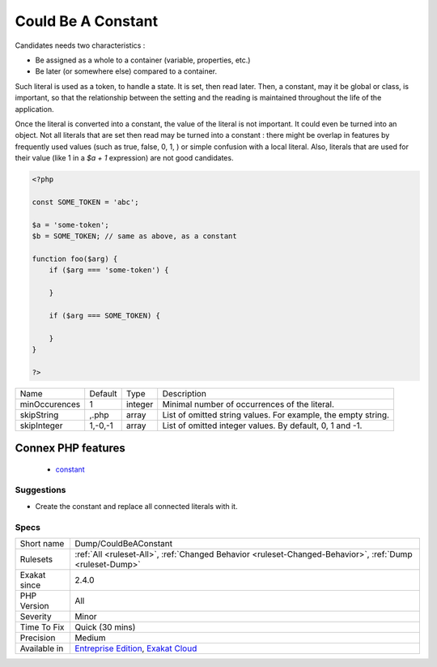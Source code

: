 .. _dump-couldbeaconstant:

.. _could-be-a-constant:

Could Be A Constant
+++++++++++++++++++

.. meta::
	:description:
		Could Be A Constant: This analysis detects literal values that make good candidate for constants.
	:twitter:card: summary_large_image
	:twitter:site: @exakat
	:twitter:title: Could Be A Constant
	:twitter:description: Could Be A Constant: This analysis detects literal values that make good candidate for constants
	:twitter:creator: @exakat
	:twitter:image:src: https://www.exakat.io/wp-content/uploads/2020/06/logo-exakat.png
	:og:image: https://www.exakat.io/wp-content/uploads/2020/06/logo-exakat.png
	:og:title: Could Be A Constant
	:og:type: article
	:og:description: This analysis detects literal values that make good candidate for constants
	:og:url: https://exakat.readthedocs.io/en/latest/Reference/Rules/Could Be A Constant.html
	:og:locale: en
.. raw:: html	<script type="application/ld+json">{"@context":"https:\/\/schema.org","@graph":[{"@type":"WebPage","@id":"https:\/\/php-tips.readthedocs.io\/en\/latest\/Reference\/Rules\/Dump\/CouldBeAConstant.html","url":"https:\/\/php-tips.readthedocs.io\/en\/latest\/Reference\/Rules\/Dump\/CouldBeAConstant.html","name":"Could Be A Constant","isPartOf":{"@id":"https:\/\/www.exakat.io\/"},"datePublished":"Fri, 10 Jan 2025 09:46:17 +0000","dateModified":"Fri, 10 Jan 2025 09:46:17 +0000","description":"This analysis detects literal values that make good candidate for constants","inLanguage":"en-US","potentialAction":[{"@type":"ReadAction","target":["https:\/\/exakat.readthedocs.io\/en\/latest\/Could Be A Constant.html"]}]},{"@type":"WebSite","@id":"https:\/\/www.exakat.io\/","url":"https:\/\/www.exakat.io\/","name":"Exakat","description":"Smart PHP static analysis","inLanguage":"en-US"}]}</script>This analysis detects literal values that make good candidate for constants. 

Candidates needs two characteristics : 

+ Be assigned as a whole to a container (variable, properties, etc.)
+ Be later (or somewhere else) compared to a container. 

Such literal is used as a token, to handle a state. It is set, then read later. Then, a constant, may it be global or class, is important, so that the relationship between the setting and the reading is maintained throughout the life of the application.

Once the literal is converted into a constant, the value of the literal is not important. It could even be turned into an object. 
Not all literals that are set then read may be turned into a constant : there might be overlap in features by frequently used values (such as true, false, 0, 1, ) or simple confusion with a local literal. Also, literals that are used for their value (like 1 in a `$a + 1` expression) are not good candidates.

.. code-block:: php
   
   <?php
   
   const SOME_TOKEN = 'abc';
   
   $a = 'some-token';
   $b = SOME_TOKEN; // same as above, as a constant
   
   function foo($arg) {
       if ($arg === 'some-token') {
       
       }
   
       if ($arg === SOME_TOKEN) {
       
       }
   }
   
   ?>

+---------------+---------+---------+---------------------------------------------------------------+
| Name          | Default | Type    | Description                                                   |
+---------------+---------+---------+---------------------------------------------------------------+
| minOccurences | 1       | integer | Minimal number of occurrences of the literal.                 |
+---------------+---------+---------+---------------------------------------------------------------+
| skipString    | ,.php   | array   | List of omitted string values. For example, the empty string. |
+---------------+---------+---------+---------------------------------------------------------------+
| skipInteger   | 1,-0,-1 | array   | List of omitted integer values. By default, 0, 1 and -1.      |
+---------------+---------+---------+---------------------------------------------------------------+


Connex PHP features
-------------------

  + `constant <https://php-dictionary.readthedocs.io/en/latest/dictionary/constant.ini.html>`_


Suggestions
___________

* Create the constant and replace all connected literals with it. 




Specs
_____

+--------------+-------------------------------------------------------------------------------------------------------------------------+
| Short name   | Dump/CouldBeAConstant                                                                                                   |
+--------------+-------------------------------------------------------------------------------------------------------------------------+
| Rulesets     | :ref:`All <ruleset-All>`, :ref:`Changed Behavior <ruleset-Changed-Behavior>`, :ref:`Dump <ruleset-Dump>`                |
+--------------+-------------------------------------------------------------------------------------------------------------------------+
| Exakat since | 2.4.0                                                                                                                   |
+--------------+-------------------------------------------------------------------------------------------------------------------------+
| PHP Version  | All                                                                                                                     |
+--------------+-------------------------------------------------------------------------------------------------------------------------+
| Severity     | Minor                                                                                                                   |
+--------------+-------------------------------------------------------------------------------------------------------------------------+
| Time To Fix  | Quick (30 mins)                                                                                                         |
+--------------+-------------------------------------------------------------------------------------------------------------------------+
| Precision    | Medium                                                                                                                  |
+--------------+-------------------------------------------------------------------------------------------------------------------------+
| Available in | `Entreprise Edition <https://www.exakat.io/entreprise-edition>`_, `Exakat Cloud <https://www.exakat.io/exakat-cloud/>`_ |
+--------------+-------------------------------------------------------------------------------------------------------------------------+


